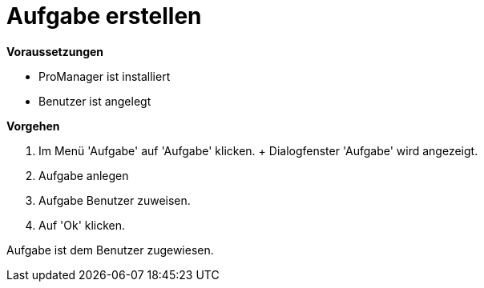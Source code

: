 = Aufgabe erstellen

*Voraussetzungen*

* ProManager ist installiert
* Benutzer ist angelegt

*Vorgehen*

. Im Menü 'Aufgabe' auf 'Aufgabe' klicken.
+ Dialogfenster 'Aufgabe' wird angezeigt.
. Aufgabe anlegen
. Aufgabe Benutzer zuweisen.
. Auf 'Ok' klicken.

[.result]
Aufgabe ist dem Benutzer zugewiesen.

